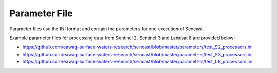 .. _parameters:

------------------------------------------------------------------------------------------
Parameter File
------------------------------------------------------------------------------------------

Parameter files use the INI format and contain the parameters for one
execution of Sencast.

Example parameter files for processing data from Sentinel 2, Sentinel 3 and Landsat 8 are provided below:

- https://github.com/eawag-surface-waters-research/sencast/blob/master/parameters/test_S2_processors.ini
- https://github.com/eawag-surface-waters-research/sencast/blob/master/parameters/test_S3_processors.ini
- https://github.com/eawag-surface-waters-research/sencast/blob/master/parameters/test_L8_processors.ini
